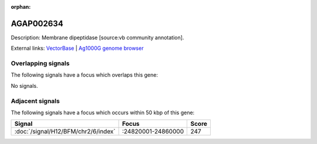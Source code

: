:orphan:

AGAP002634
=============





Description: Membrane dipeptidase [source:vb community annotation].

External links:
`VectorBase <https://www.vectorbase.org/Anopheles_gambiae/Gene/Summary?g=AGAP002634>`_ |
`Ag1000G genome browser <https://www.malariagen.net/apps/ag1000g/phase1-AR3/index.html?genome_region=2R:24773120-24781524#genomebrowser>`_

Overlapping signals
-------------------

The following signals have a focus which overlaps this gene:



No signals.



Adjacent signals
----------------

The following signals have a focus which occurs within 50 kbp of this gene:



.. cssclass:: table-hover
.. csv-table::
    :widths: auto
    :header: Signal,Focus,Score

    :doc:`/signal/H12/BFM/chr2/6/index`,":24820001-24860000",247
    


